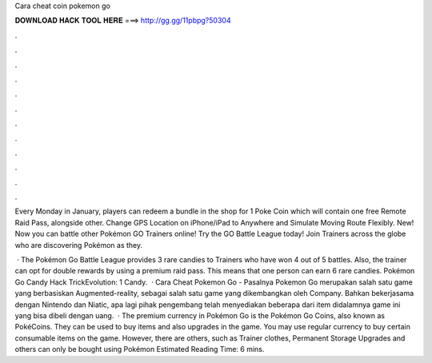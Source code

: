 Cara cheat coin pokemon go



𝐃𝐎𝐖𝐍𝐋𝐎𝐀𝐃 𝐇𝐀𝐂𝐊 𝐓𝐎𝐎𝐋 𝐇𝐄𝐑𝐄 ===> http://gg.gg/11pbpg?50304



.



.



.



.



.



.



.



.



.



.



.



.

Every Monday in January, players can redeem a bundle in the shop for 1 Poke Coin which will contain one free Remote Raid Pass, alongside other. Change GPS Location on iPhone/iPad to Anywhere and Simulate Moving Route Flexibly. New! Now you can battle other Pokémon GO Trainers online! Try the GO Battle League today! Join Trainers across the globe who are discovering Pokémon as they.

 · The Pokémon Go Battle League provides 3 rare candies to Trainers who have won 4 out of 5 battles. Also, the trainer can opt for double rewards by using a premium raid pass. This means that one person can earn 6 rare candies. Pokémon Go Candy Hack TrickEvolution: 1 Candy.  · Cara Cheat Pokemon Go - Pasalnya Pokemon Go merupakan salah satu game yang berbasiskan Augmented-reality, sebagai salah satu game yang dikembangkan oleh Company. Bahkan bekerjasama dengan Nintendo dan Niatic, apa lagi pihak pengembang telah menyediakan beberapa dari item didalamnya game ini yang bisa dibeli dengan uang.  · The premium currency in Pokémon Go is the Pokémon Go Coins, also known as PokéCoins. They can be used to buy items and also upgrades in the game. You may use regular currency to buy certain consumable items on the game. However, there are others, such as Trainer clothes, Permanent Storage Upgrades and others can only be bought using Pokémon Estimated Reading Time: 6 mins.
